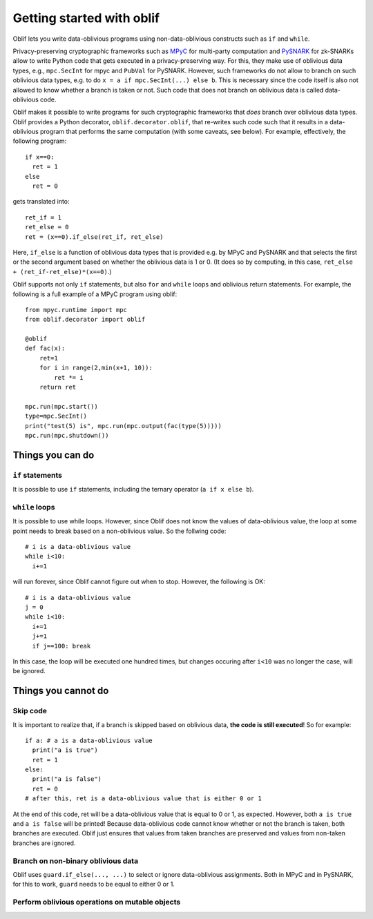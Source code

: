 Getting started with oblif
==========================

Oblif lets you write data-oblivious programs using non-data-oblivious constructs such as ``if`` and ``while``.

Privacy-preserving cryptographic frameworks such as 
`MPyC <https://github.com/lschoe/mpyc>`_ for multi-party computation and `PySNARK <https://github.com/meilof/pysnark>`_ for zk-SNARKs allow to write Python code that gets executed in a privacy-preserving way. For this, they make use of oblivious data types, e.g., ``mpc.SecInt`` for mpyc and ``PubVal`` for PySNARK. 
However, such frameworks do not allow to branch on such oblivious data types, e.g. to do ``x = a if mpc.SecInt(...) else b``.
This is necessary since the code itself is also not allowed to know whether a branch is taken or not.
Such code that does not branch on oblivious data is called data-oblivious code.

Oblif makes it possible to write programs for such cryptographic frameworks that *does* branch over oblivious data types. Oblif provides a Python decorator, ``oblif.decorator.oblif``, that re-writes such code such that it results in a data-oblivious program that performs the same computation (with some caveats, see below).
For example, effectively, the following program::

  if x==0:
    ret = 1
  else
    ret = 0

gets translated into::

  ret_if = 1
  ret_else = 0
  ret = (x==0).if_else(ret_if, ret_else)
  
Here, ``if_else`` is a function of oblivious data types that is provided e.g. by MPyC and PySNARK and that selects the first or the second argument based on whether the oblivious data is 1 or 0. (It does so by computing, in this case, ``ret_else + (ret_if-ret_else)*(x==0)``.)

Oblif supports not only ``if`` statements, but also ``for`` and ``while`` loops and oblivious return statements. For example, the following is a full example of a MPyC program using oblif::

    from mpyc.runtime import mpc
    from oblif.decorator import oblif

    @oblif
    def fac(x):
        ret=1
        for i in range(2,min(x+1, 10)):
            ret *= i
        return ret

    mpc.run(mpc.start())
    type=mpc.SecInt()
    print("test(5) is", mpc.run(mpc.output(fac(type(5)))))
    mpc.run(mpc.shutdown())

Things you can do
-----------------

``if`` statements
.................

It is possible to use ``if`` statements, including the ternary operator (``a if x else b``).

``while`` loops
...............

It is possible to use while loops. However, since Oblif does not know the values of data-oblivious value, the loop at some point needs to break based on a non-oblivious value. So the follwing code::

  # i is a data-oblivious value
  while i<10:
    i+=1
    
will run forever, since Oblif cannot figure out when to stop. However, the following is OK::

  # i is a data-oblivious value
  j = 0
  while i<10:
    i+=1
    j+=1
    if j==100: break

In this case, the loop will be executed one hundred times, but changes occuring after ``i<10`` was no longer the case, will be ignored.

Things you cannot do
--------------------

Skip code
.........

It is important to realize that, if a branch is skipped based on oblivious data, **the code is still executed**! So for example::

  if a: # a is a data-oblivious value
    print("a is true")
    ret = 1
  else:
    print("a is false")
    ret = 0
  # after this, ret is a data-oblivious value that is either 0 or 1
    
At the end of this code, ret will be a data-oblivious value that is equal to 0 or 1, as expected. However, both ``a is true`` and ``a is false`` will be printed! Because data-oblivious code cannot know whether or not the branch is taken, both branches are executed. Oblif just ensures that values from taken branches are preserved and values from non-taken branches are ignored.

Branch on non-binary oblivious data
...................................

Oblif uses ``guard.if_else(..., ...)`` to select or ignore data-oblivious assignments. Both in MPyC and in PySNARK, for this to work, ``guard`` needs to be equal to either 0 or 1.

Perform oblivious operations on mutable objects
...............................................

